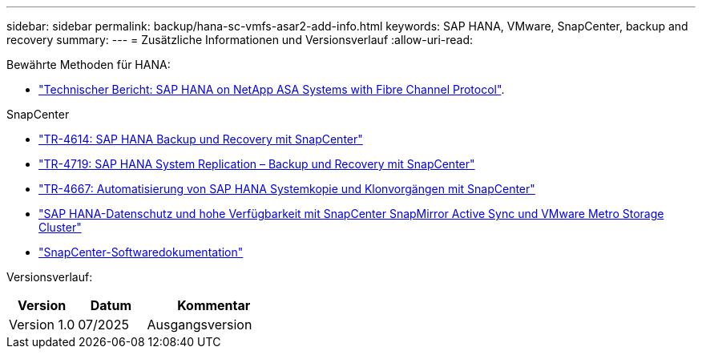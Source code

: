 ---
sidebar: sidebar 
permalink: backup/hana-sc-vmfs-asar2-add-info.html 
keywords: SAP HANA, VMware, SnapCenter, backup and recovery 
summary:  
---
= Zusätzliche Informationen und Versionsverlauf
:allow-uri-read: 


Bewährte Methoden für HANA:

* https://docs.netapp.com/us-en/netapp-solutions-sap/bp/hana-asa-fc-introduction.html["Technischer Bericht: SAP HANA on NetApp ASA Systems with Fibre Channel Protocol"].


SnapCenter

* https://docs.netapp.com/us-en/netapp-solutions-sap/backup/hana-br-scs-overview.html["TR-4614: SAP HANA Backup und Recovery mit SnapCenter"]
* https://docs.netapp.com/us-en/netapp-solutions-sap/backup/hana-sr-scs-system-replication-overview.html["TR-4719: SAP HANA System Replication – Backup und Recovery mit SnapCenter"]
* https://docs.netapp.com/us-en/netapp-solutions-sap/lifecycle/sc-copy-clone-introduction.html["TR-4667: Automatisierung von SAP HANA Systemkopie und Klonvorgängen mit SnapCenter"]
* https://docs.netapp.com/us-en/netapp-solutions-sap/backup/hana-sc-vmware-smas-scope.html["SAP HANA-Datenschutz und hohe Verfügbarkeit mit SnapCenter SnapMirror Active Sync und VMware Metro Storage Cluster"]
* https://docs.netapp.com/us-en/snapcenter/index.html["SnapCenter-Softwaredokumentation"]


Versionsverlauf:

[cols="25%,25%,50%"]
|===
| Version | Datum | Kommentar 


| Version 1.0 | 07/2025 | Ausgangsversion 
|===